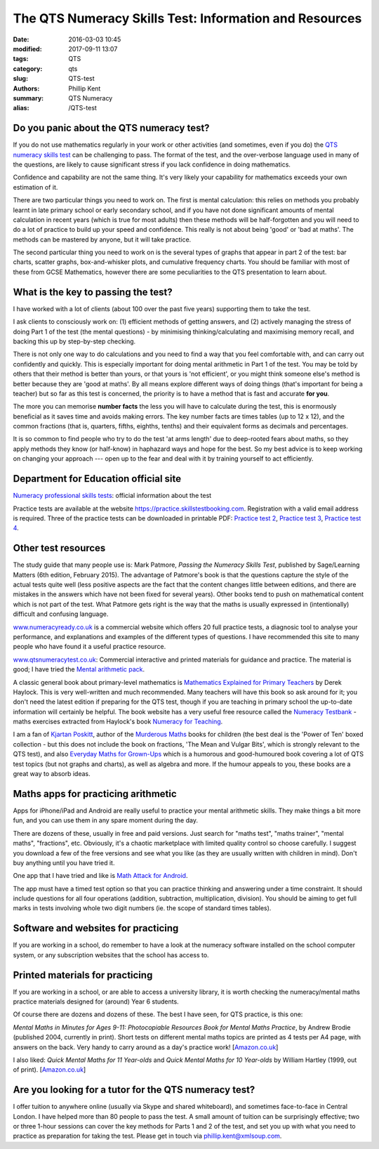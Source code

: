 The QTS Numeracy Skills Test: Information and Resources
#######################################################

:date: 2016-03-03 10:45
:modified: 2017-09-11 13:07
:tags: QTS
:category: qts
:slug: QTS-test
:authors: Phillip Kent
:summary: QTS Numeracy
:alias: /QTS-test
	
	 
Do you panic about the QTS numeracy test?
=========================================

If you do not use mathematics regularly in your work or other activities (and sometimes, even if you do) the `QTS numeracy skills test`_ can be challenging to pass. The format of the test, and the over-verbose language used in many of the questions, are likely to cause significant stress if you lack confidence in doing mathematics.

.. _QTS numeracy skills test: http://sta.education.gov.uk/professional-skills-tests/numeracy-skills-tests

Confidence and capability are not the same thing. It's very likely your capability for mathematics exceeds your own estimation of it.

There are two particular things you need to work on. The first is mental calculation: this relies on methods you probably learnt in late primary school or early secondary school, and if you have not done significant amounts of mental calculation in recent years (which is true for most adults) then these methods will be half-forgotten and you will need to do a lot of practice to build up your speed and confidence. This really is not about being 'good' or 'bad at maths'. The methods can be mastered by anyone, but it will take practice.

The second particular thing you need to work on is the several types of graphs that appear in part 2 of the test: bar charts, scatter graphs, box-and-whisker plots, and cumulative frequency charts. You should be familiar with most of these from GCSE Mathematics, however there are some peculiarities to the QTS presentation to learn about.

What is the key to passing the test?
====================================

I have worked with a lot of clients (about 100 over the past five years) supporting them to take the test.

I ask clients to consciously work on: (1) efficient methods of getting answers, and (2) actively managing the stress of doing Part 1 of the test (the mental questions) - by minimising thinking/calculating and maximising memory recall, and backing this up by step-by-step checking.

There is not only one way to do calculations and you need to find a way that you feel comfortable with, and can carry out confidently and quickly. This is especially important for doing mental arithmetic in Part 1 of the test. You may be told by others that their method is better than yours, or that yours is 'not efficient', or you might think someone else's method is better because they are 'good at maths'. By all means explore different ways of doing things (that's important for being a teacher) but so far as this test is concerned, the priority is to have a method that is fast and accurate **for you**.

The more you can memorise **number facts** the less you will have to calculate during the test, this is enormously beneficial as it saves time and avoids making errors. The key number facts are times tables (up to 12 x 12), and the common fractions (that is, quarters, fifths, eighths, tenths) and their equivalent forms as decimals and percentages.

It is so common to find people who try to do the test 'at arms length' due to deep-rooted fears about maths, so they apply methods they know (or half-know) in haphazard ways and hope for the best. So my best advice is to keep working on changing your approach --- open up to the fear and deal with it by training yourself to act efficiently.

.. Notes on methods
.. ================
.. 
.. -  `Common fractions, decimals and
..    percentages </blog/qts-numeracy-skills-test-learn-common-fractions-decimals-and-percentages>`__
.. -  `Multiplying decimals </QTS-test-multiply-decimals>`__

Department for Education official site
======================================

`Numeracy professional skills
tests <http://sta.education.gov.uk/professional-skills-tests/numeracy-skills-tests>`__:
official information about the test

Practice tests are available at the website
https://practice.skillstestbooking.com. Registration with a valid email
address is required. Three of the practice tests can be downloaded in
printable PDF: `Practice test
2 <http://sta.education.gov.uk/system/resources/W1siZiIsIjIwMTUvMDUvMDgvMTJfMTNfNTZfNjA5X051bWVyYWN5X1ByYWN0aWNlX1BCVDJfSmFuXzIwMTUucGRmIl1d/Numeracy%20Practice%20PBT2%20Jan%202015.pdf>`__,
`Practice test
3 <http://sta.education.gov.uk/system/resources/W1siZiIsIjIwMTUvMDUvMDgvMTJfMTRfMTJfMTQ4X051bWVyYWN5X1ByYWN0aWNlX1BCVDNfSmFuXzIwMTUucGRmIl1d/Numeracy%20Practice%20PBT3%20Jan%202015.pdf>`__,
`Practice test
4 <http://sta.education.gov.uk/system/resources/W1siZiIsIjIwMTUvMDUvMDgvMTJfMTRfNDlfMjhfTnVtZXJhY3lfUHJhY3RpY2VfUEJUNF9KYW5fMjAxNS5wZGYiXV0/Numeracy%20Practice%20PBT4%20Jan%202015.pdf>`__.

Other test resources
====================

The study guide that many people use is: Mark Patmore, *Passing the
Numeracy Skills Test*, published by Sage/Learning Matters (6th edition,
February 2015). The advantage of Patmore's book is that the questions
capture the style of the actual tests quite well (less positive aspects
are the fact that the content changes little between editions, and there
are mistakes in the answers which have not been fixed for several
years). Other books tend to push on mathematical content which is not
part of the test. What Patmore gets right is the way that the maths is
usually expressed in (intentionally) difficult and confusing language.

`www.numeracyready.co.uk <http://www.numeracyready.co.uk>`__ is a
commercial website which offers 20 full practice tests, a diagnosic tool
to analyse your performance, and explanations and examples of the
different types of questions. I have recommended this site to many
people who have found it a useful practice resource.

`www.qtsnumeracytest.co.uk <http://www.qtsnumeracytest.co.uk/>`__:
Commercial interactive and printed materials for guidance and practice.
The material is good; I have tried the `Mental arithmetic
pack <http://www.qtsnumeracytest.co.uk/qtsnumeracytest-mental-maths.htm>`__.

.. TEXT REMOVED
.. Adrian Beckett Tutors' website
.. [`www.adrianbeckett.co.uk/qtskillstesttutor <http://www.adrianbeckett.co.uk/qtskillstesttutor>`__]
.. has free videos, practice questions, advice on key mathematical methods,
.. and links to other resources.

A classic general book about primary-level mathematics is `Mathematics
Explained for Primary Teachers <http://www.uk.sagepub.com/haylock/>`__
by Derek Haylock. This is very well-written and much recommended. Many
teachers will have this book so ask around for it; you don't need the
latest edition if preparing for the QTS test, though if you are teaching
in primary school the up-to-date information will certainly be helpful.
The book website has a very useful free resource called the `Numeracy
Testbank <http://www.uk.sagepub.com/haylock/testbank.htm>`__ - maths
exercises extracted from Haylock's book `Numeracy for
Teaching <http://www.uk.sagepub.com/books/Book224897>`__. 

.. The website does not provide content descriptions, so I have made a 
.. `contents list here </QTS-test-haylock-numeracy-contents>`__.

I am a fan of `Kjartan Poskitt <http://www.kjartan.co.uk/>`__, author of
the `Murderous Maths <http://www.murderousmaths.co.uk/books/books.htm>`__ books for
children (the best deal is the 'Power of Ten' boxed collection - but
this does not include the book on fractions, 'The Mean and Vulgar Bits',
which is strongly relevant to the QTS test), and also
`Everyday Maths for Grown-Ups <http://www.kjartan.co.uk/EMFGU/index.htm>`__ which is a
humorous and good-humoured book covering a lot of QTS test topics (but
not graphs and charts), as well as algebra and more. If the humour
appeals to you, these books are a great way to absorb ideas.

Maths apps for practicing arithmetic
====================================

Apps for iPhone/iPad and Android are really useful to practice your mental
arithmetic skills. They make things a bit more fun, and you can use them
in any spare moment during the day.

There are dozens of these, usually in free and paid versions. Just
search for "maths test", "maths trainer", "mental maths", "fractions",
etc. Obviously, it's a chaotic marketplace with limited quality control
so choose carefully. I suggest you download a few of the free versions
and see what you like (as they are usually written with children in
mind). Don't buy anything until you have tried it.

One app that I have tried and like is `Math Attack for
Android <http://www.educationalappstore.co.uk/app/math-attack>`__.

The app must have a timed test option so that you can practice thinking
and answering under a time constraint. It should include questions for
all four operations (addition, subtraction, multiplication, division).
You should be aiming to get full marks in tests involving whole two
digit numbers (ie. the scope of standard times tables).

Software and websites for practicing
====================================

If you are working in a school, do remember to have a look at the
numeracy software installed on the school computer system, or any
subscription websites that the school has access to.

Printed materials for practicing
================================

If you are working in a school, or are able to access a university
library, it is worth checking the numeracy/mental maths practice
materials designed for (around) Year 6 students.

Of course there are dozens and dozens of these. The best I have seen,
for QTS practice, is this one:

*Mental Maths in Minutes for Ages 9-11: Photocopiable Resources Book for
Mental Maths Practice*, by Andrew Brodie (published 2004, currently in
print). Short tests on different mental maths topics are printed as 4
tests per A4 page, with answers on the back. Very handy to carry around
as a day's practice work!
[`Amazon.co.uk <http://www.amazon.co.uk/exec/obidos/ASIN/0713669322>`__]

I also liked: *Quick Mental Maths for 11 Year-olds* and *Quick Mental Maths for 10
Year-olds* by William Hartley (1999, out of print).
[`Amazon.co.uk <http://www.amazon.co.uk/Quick-Mental-Maths-11-Year-olds/dp/059053923X>`__]

Are you looking for a tutor for the QTS numeracy test?
======================================================

I offer tuition to anywhere online (usually via Skype and shared
whiteboard), and sometimes face-to-face in Central London. I have helped
more than 80 people to pass the test. A small amount of tuition can be surprisingly effective; two or three 1-hour sessions can cover the key
methods for Parts 1 and 2 of the test, and set you up with what you need
to practice as preparation for taking the test. Please get in touch via
`phillip.kent@xmlsoup.com <mailto:phillip.kent@xmlsoup.com?subject=QTS%20tuition>`__.


